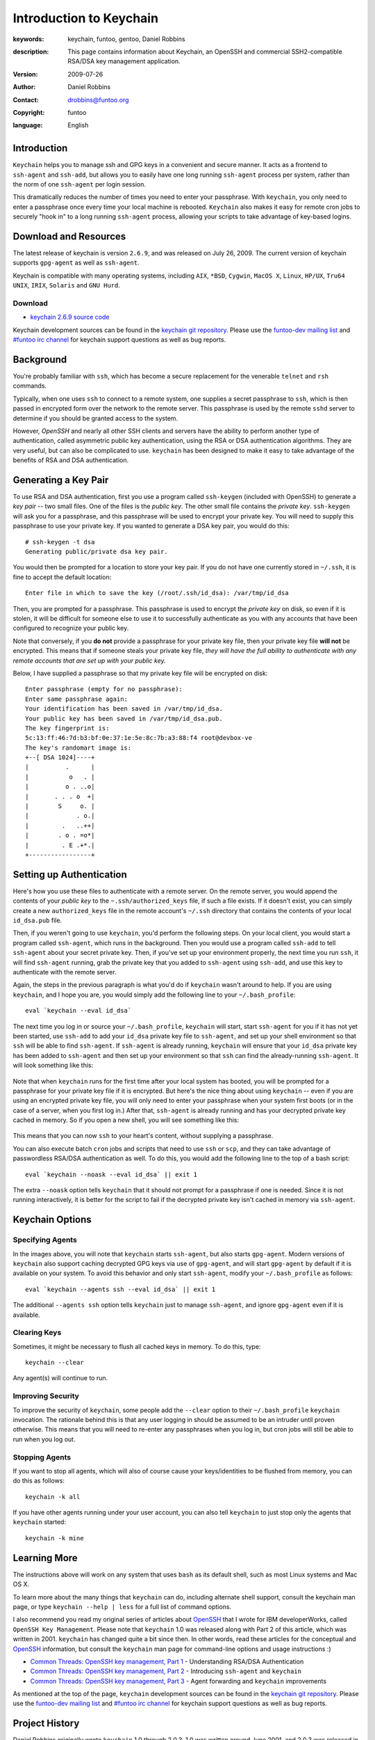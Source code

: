 ========================
Introduction to Keychain
========================

:keywords: keychain, funtoo, gentoo, Daniel Robbins
:description: 

        This page contains information about Keychain, an OpenSSH and
        commercial SSH2-compatible RSA/DSA key management application.

:version: 2009-07-26
:author: Daniel Robbins
:contact: drobbins@funtoo.org
:copyright: funtoo
:language: English

Introduction
============

.. _keychain git repository: http://www.github.com/funtoo/keychain
.. _Common Threads\: OpenSSH key management, Part 1: http://www.ibm.com/developerworks/library/l-keyc.html
.. _Common Threads\: OpenSSH key management, Part 2: http://www.ibm.com/developerworks/library/l-keyc2/
.. _Common Threads\: OpenSSH key management, Part 3: http://www.ibm.com/developerworks/library/l-keyc3/
.. _OpenSSH: http://www.openssh.com
.. _funtoo-dev mailing list: http://groups.google.com/group/funtoo-dev
.. _#funtoo irc channel: irc://irc.freenode.net/funtoo

``Keychain`` helps you to manage ssh and GPG keys in a convenient and secure
manner. It acts as a frontend to ``ssh-agent`` and ``ssh-add``, but allows you
to easily have one long running ``ssh-agent`` process per system, rather than
the norm of one ``ssh-agent`` per login session. 

This dramatically reduces the number of times you need to enter your
passphrase. With ``keychain``, you only need to enter a passphrase once every
time your local machine is rebooted. ``Keychain`` also makes it easy for remote
cron jobs to securely "hook in" to a long running ``ssh-agent`` process,
allowing your scripts to take advantage of key-based logins.

Download and Resources
======================

The latest release of keychain is version ``2.6.9``, and was released on July
26, 2009. The current version of keychain supports ``gpg-agent`` as well as
``ssh-agent``.

Keychain is compatible with many operating systems, including ``AIX``,
``*BSD``, ``Cygwin``, ``MacOS X``, ``Linux``, ``HP/UX``, ``Tru64 UNIX``,
``IRIX``, ``Solaris`` and ``GNU Hurd``. 

.. _keychain 2.6.9 source code: http://www.funtoo.org/archive/keychain/keychain-2.6.9.tar.bz2

Download
--------

- `keychain 2.6.9 source code`_

Keychain development sources can be found in the `keychain git repository`_.
Please use the `funtoo-dev mailing list`_ and `#funtoo irc channel`_ for
keychain support questions as well as bug reports.

Background
==========

You're probably familiar with ``ssh``, which has become a secure replacement
for the venerable ``telnet`` and ``rsh`` commands.

Typically, when one uses ``ssh`` to connect to a remote system, one supplies
a secret passphrase to ``ssh``, which is then passed in encrypted form over
the network to the remote server. This passphrase is used by the remote
``sshd`` server to determine if you should be granted access to the system.

However, `OpenSSH` and nearly all other SSH clients and servers have the
ability to perform another type of authentication, called asymmetric public key
authentication, using the RSA or DSA authentication algorithms. They are
very useful, but can also be complicated to use. ``keychain`` has been
designed to make it easy to take advantage of the benefits of RSA and DSA
authentication.

Generating a Key Pair
=====================

To use RSA and DSA authentication, first you use a program called
``ssh-keygen`` (included with OpenSSH) to generate a *key pair* -- two small
files. One of the files is the *public key*.  The other small file contains the
*private key*.  ``ssh-keygen`` will ask you for a passphrase, and this
passphrase will be used to encrypt your private key. You will need to supply
this passphrase to use your private key. If you wanted to generate a DSA key
pair, you would do this::

        # ssh-keygen -t dsa
        Generating public/private dsa key pair.

You would then be prompted for a location to store your key pair. If you
do not have one currently stored in ``~/.ssh``, it is fine to accept the
default location::

        Enter file in which to save the key (/root/.ssh/id_dsa): /var/tmp/id_dsa

Then, you are prompted for a passphrase. This passphrase is used to encrypt the
*private key* on disk, so even if it is stolen, it will be difficult for
someone else to use it to successfully authenticate as you with any accounts
that have been configured to recognize your public key. 

Note that conversely, if you **do not** provide a passphrase for your private
key file, then your private key file **will not** be encrypted. This means that
if someone steals your private key file, *they will have the full ability to
authenticate with any remote accounts that are set up with your public key.*

Below, I have supplied a passphrase so that my private key file will be
encrypted on disk::

        Enter passphrase (empty for no passphrase): 
        Enter same passphrase again: 
        Your identification has been saved in /var/tmp/id_dsa.
        Your public key has been saved in /var/tmp/id_dsa.pub.
        The key fingerprint is:
        5c:13:ff:46:7d:b3:bf:0e:37:1e:5e:8c:7b:a3:88:f4 root@devbox-ve
        The key's randomart image is:
        +--[ DSA 1024]----+
        |          .      |
        |           o   . |
        |          o . ..o|
        |       . . . o  +|
        |        S     o. |
        |             . o.|
        |         .   ..++|
        |        . o . =o*|
        |         . E .+*.|
        +-----------------+

Setting up Authentication
=========================

Here's how you use these files to authenticate with a remote server. On the
remote server, you would append the contents of your *public key* to the
``~.ssh/authorized_keys`` file, if such a file exists. If it doesn't exist, you
can simply create a new ``authorized_keys`` file in the remote account's
``~/.ssh`` directory that contains the contents of your local ``id_dsa.pub``
file.

Then, if you weren't going to use ``keychain``, you'd perform the following
steps. On your local client, you would start a program called ``ssh-agent``,
which runs in the background. Then you would use a program called ``ssh-add``
to tell ``ssh-agent`` about your secret private key. Then, if you've set up
your environment properly, the next time you run ``ssh``, it will find
``ssh-agent`` running, grab the private key that you added to ``ssh-agent``
using ``ssh-add``, and use this key to authenticate with the remote server.

Again, the steps in the previous paragraph is what you'd do if ``keychain``
wasn't around to help. If you are using ``keychain``, and I hope you are, you
would simply add the following line to your ``~/.bash_profile``::

        eval `keychain --eval id_dsa`

The next time you log in or source your ``~/.bash_profile``, ``keychain`` will
start, start ``ssh-agent`` for you if it has not yet been started, use
``ssh-add`` to add your ``id_dsa`` private key file to ``ssh-agent``, and set
up your shell environment so that ``ssh`` will be able to find ``ssh-agent``.
If ``ssh-agent`` is already running, ``keychain`` will ensure that your ``id_dsa`` 
private key has been added to ``ssh-agent`` and then set up your environment
so that ``ssh`` can find the already-running ``ssh-agent``. It will look 
something like this:

.. figure:: keychain-1.png
   :alt: Keychain starts for the first time after login

Note that when ``keychain`` runs for the first time after your local system has
booted, you will be prompted for a passphrase for your private key file if it
is encrypted.  But here's the nice thing about using ``keychain`` -- even if
you are using an encrypted private key file, you will only need to enter your
passphrase when your system first boots (or in the case of a server, when you
first log in.) After that, ``ssh-agent`` is already running and has your
decrypted private key cached in memory. So if you open a new shell, you will
see something like this:

.. figure:: keychain-2.png
   :alt: Keychain finds existing ssh-agent and gpg-agent, and doesn't prompt for passphrase

This means that you can now ``ssh`` to your heart's content, without supplying
a passphrase. 

You can also execute batch ``cron`` jobs and scripts that need
to use ``ssh`` or ``scp``, and they can take advantage of passwordless RSA/DSA
authentication as well. To do this, you would add the following line to 
the top of a bash script::

        eval `keychain --noask --eval id_dsa` || exit 1

The extra ``--noask`` option tells ``keychain`` that it should not prompt for a
passphrase if one is needed. Since it is not running interactively, it is
better for the script to fail if the decrypted private key isn't cached in
memory via ``ssh-agent``.

Keychain Options
================

Specifying Agents
-----------------

In the images above, you will note that ``keychain`` starts ``ssh-agent``, but also
starts ``gpg-agent``. Modern versions of ``keychain`` also support caching decrypted
GPG keys via use of ``gpg-agent``, and will start ``gpg-agent`` by default if it
is available on your system. To avoid this behavior and only start ``ssh-agent``,
modify your ``~/.bash_profile`` as follows::

        eval `keychain --agents ssh --eval id_dsa` || exit 1

The additional ``--agents ssh`` option tells ``keychain`` just to manage ``ssh-agent``,
and ignore ``gpg-agent`` even if it is available.

Clearing Keys
-------------

Sometimes, it might be necessary to flush all cached keys in memory. To do
this, type::

        keychain --clear

Any agent(s) will continue to run. 

Improving Security
------------------

To improve the security of ``keychain``, some people add the ``--clear`` option to
their ``~/.bash_profile`` ``keychain`` invocation. The rationale behind this is that
any user logging in should be assumed to be an intruder until proven otherwise. This
means that you will need to re-enter any passphrases when you log in, but cron jobs
will still be able to run when you log out.

Stopping Agents
---------------

If you want to stop all agents, which will also of course cause your
keys/identities to be flushed from memory, you can do this as follows::

        keychain -k all

If you have other agents running under your user account, you can also tell
``keychain`` to just stop only the agents that ``keychain`` started::

        keychain -k mine

Learning More
=============

The instructions above will work on any system that uses ``bash`` as its
default shell, such as most Linux systems and Mac OS X.

To learn more about the many things that ``keychain`` can do, including
alternate shell support, consult the keychain man page, or type ``keychain
--help | less`` for a full list of command options.

I also recommend you read my original series of articles about `OpenSSH`_ that
I wrote for IBM developerWorks, called ``OpenSSH Key Management``.  Please note
that ``keychain`` 1.0 was released along with Part 2 of this article, which was
written in 2001.  ``keychain`` has changed quite a bit since then.  In other
words, read these articles for the conceptual and `OpenSSH`_ information, but
consult the ``keychain`` man page for command-line options and usage
instructions :)

- `Common Threads: OpenSSH key management, Part 1`_ - Understanding RSA/DSA Authentication
- `Common Threads: OpenSSH key management, Part 2`_ - Introducing ``ssh-agent`` and ``keychain``
- `Common Threads: OpenSSH key management, Part 3`_ - Agent forwarding and ``keychain`` improvements

As mentioned at the top of the page, ``keychain`` development sources can be
found in the `keychain git repository`_.  Please use the `funtoo-dev mailing
list`_ and `#funtoo irc channel`_ for keychain support questions as well as bug
reports.

Project History
===============

Daniel Robbins originally wrote ``keychain`` 1.0 through 2.0.3. 1.0 was written
around June 2001, and 2.0.3 was released in late August, 2002.

After 2.0.3, ``keychain`` was maintained by various Gentoo developers,
including Seth Chandler, Mike Frysinger and Robin H. Johnson, through July 3,
2003.

On April 21, 2004, Aron Griffis committed a major rewrite of ``keychain`` which
was released as 2.2.0. Aron continued to actively maintain and improve
``keychain`` through October 2006 and the ``keychain`` 2.6.8 release. He also
made a few commits after that date, up through mid-July, 2007.

At this point, ``keychain`` had reached a point of maturity. From mid-July 2007
through late July 2009, a period of over two years, there have been no new
releases. However, a few little tweaks and improvements have been circulating
around, so...

.. _bugs.gentoo.org: http://bugs.gentoo.org

In mid-July, 2009, Daniel Robbins migrated Aron's mercurial repository to git
and set up a new project page on funtoo.org, and made a few bug fix commits to
the git repo that had been collecting in `bugs.gentoo.org`_. Daniel continues
to maintain ``keychain`` and supporting documentation on funtoo.org, and
plans to make regular maintenance releases of ``keychain`` as appropriate.

The current release of ``keychain`` is currently 2.6.9.

